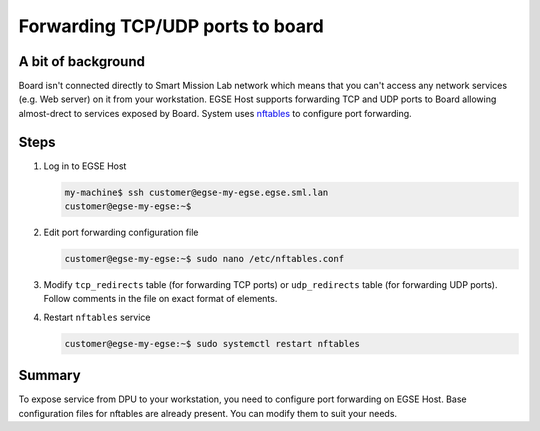 Forwarding TCP/UDP ports to board
=================================

A bit of background
-------------------

Board isn't connected directly to Smart Mission Lab network which means that you can't access any network services (e.g. Web server) on it from your workstation. EGSE Host supports forwarding TCP and UDP ports to Board allowing almost-drect to services exposed by Board. System uses `nftables <https://wiki.nftables.org/wiki-nftables/index.php/Main_Page>`_ to configure port forwarding.

Steps
-----
1. Log in to EGSE Host

   .. code-block:: shell-session

        my-machine$ ssh customer@egse-my-egse.egse.sml.lan
        customer@egse-my-egse:~$

2. Edit port forwarding configuration file

   .. code-block:: shell-session

        customer@egse-my-egse:~$ sudo nano /etc/nftables.conf

3. Modify ``tcp_redirects`` table (for forwarding TCP ports) or ``udp_redirects`` table (for forwarding UDP ports). Follow comments in the file on exact format of elements.

   .. md-tab-set::
      .. md-tab-item:: Antelope

         .. code-block::
            :emphasize-lines: 4,5,6, 12,13,14

            map tcp_redirects {
                type inet_service : inet_service
                elements = {
                    # One element = one port
                    # <port on egse-host>: <port on dpu>
                    122 : 22,
                }
            }

            map udp_redirects {
                type inet_service : inet_service
                elements = {
                    # One element = one port
                    # <port on egse-host>: <port on dpu>
                    # e.g. 123 : 456,
                }
            }



      .. md-tab-item:: Leopard

          .. code-block::
            :emphasize-lines: 4,5,6,7, 13,14,15

            map tcp_redirects {
                type inet_service : inet_service
                elements = {
                    # One element = one port
                    # <port on egse-host>: <node1/node2>:<port on dpu>
                    122 : node1:22,
                    222 : node2:22,
                }
            }

            map udp_redirects {
                type inet_service : inet_service
                elements = {
                    # One element = one port
                    # <port on egse-host>: <node1/node2>:<port on dpu>
                    # e.g. 123 : 456,
                }
            }

4. Restart ``nftables`` service

   .. code-block:: shell-session

          customer@egse-my-egse:~$ sudo systemctl restart nftables

Summary
-------
To expose service from DPU to your workstation, you need to configure port forwarding on EGSE Host. Base configuration files for nftables are already present. You can modify them to suit your needs.
